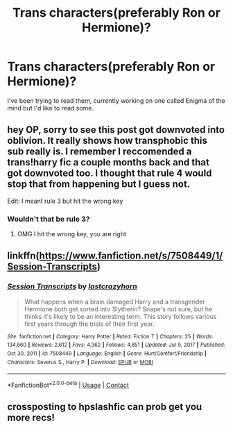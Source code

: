 #+TITLE: Trans characters(preferably Ron or Hermione)?

* Trans characters(preferably Ron or Hermione)?
:PROPERTIES:
:Author: CarpenterHistorical4
:Score: 14
:DateUnix: 1617708154.0
:DateShort: 2021-Apr-06
:FlairText: Request
:END:
I've been trying to read them, currently working on one called Enigma of the mind but I'd like to read some.


** hey OP, sorry to see this post got downvoted into oblivion. It really shows how transphobic this sub really is. I remember I reccomended a trans!harry fic a couple months back and that got downvoted too. I thought that rule 4 would stop that from happening but I guess not.

Edit: I meant rule 3 but hit the wrong key
:PROPERTIES:
:Author: LilyPotter123
:Score: 9
:DateUnix: 1617718366.0
:DateShort: 2021-Apr-06
:END:

*** Wouldn't that be rule 3?
:PROPERTIES:
:Author: Devil_May_Kare
:Score: 1
:DateUnix: 1617724828.0
:DateShort: 2021-Apr-06
:END:

**** OMG I hit the wrong key, you are right
:PROPERTIES:
:Author: LilyPotter123
:Score: 0
:DateUnix: 1617726786.0
:DateShort: 2021-Apr-06
:END:


** linkffn([[https://www.fanfiction.net/s/7508449/1/Session-Transcripts]])
:PROPERTIES:
:Author: Devil_May_Kare
:Score: 5
:DateUnix: 1617724763.0
:DateShort: 2021-Apr-06
:END:

*** [[https://www.fanfiction.net/s/7508449/1/][*/Session Transcripts/*]] by [[https://www.fanfiction.net/u/1715129/lastcrazyhorn][/lastcrazyhorn/]]

#+begin_quote
  What happens when a brain damaged Harry and a transgender Hermione both get sorted into Slytherin? Snape's not sure, but he thinks it's likely to be an interesting term. This story follows various first years through the trials of their first year.
#+end_quote

^{/Site/:} ^{fanfiction.net} ^{*|*} ^{/Category/:} ^{Harry} ^{Potter} ^{*|*} ^{/Rated/:} ^{Fiction} ^{T} ^{*|*} ^{/Chapters/:} ^{25} ^{*|*} ^{/Words/:} ^{134,660} ^{*|*} ^{/Reviews/:} ^{2,612} ^{*|*} ^{/Favs/:} ^{4,362} ^{*|*} ^{/Follows/:} ^{4,851} ^{*|*} ^{/Updated/:} ^{Jul} ^{9,} ^{2017} ^{*|*} ^{/Published/:} ^{Oct} ^{30,} ^{2011} ^{*|*} ^{/id/:} ^{7508449} ^{*|*} ^{/Language/:} ^{English} ^{*|*} ^{/Genre/:} ^{Hurt/Comfort/Friendship} ^{*|*} ^{/Characters/:} ^{Severus} ^{S.,} ^{Harry} ^{P.} ^{*|*} ^{/Download/:} ^{[[http://www.ff2ebook.com/old/ffn-bot/index.php?id=7508449&source=ff&filetype=epub][EPUB]]} ^{or} ^{[[http://www.ff2ebook.com/old/ffn-bot/index.php?id=7508449&source=ff&filetype=mobi][MOBI]]}

--------------

*FanfictionBot*^{2.0.0-beta} | [[https://github.com/FanfictionBot/reddit-ffn-bot/wiki/Usage][Usage]] | [[https://www.reddit.com/message/compose?to=tusing][Contact]]
:PROPERTIES:
:Author: FanfictionBot
:Score: 1
:DateUnix: 1617724789.0
:DateShort: 2021-Apr-06
:END:


** crossposting to hpslashfic can prob get you more recs!
:PROPERTIES:
:Author: Consistent_Squash
:Score: 0
:DateUnix: 1617755025.0
:DateShort: 2021-Apr-07
:END:
